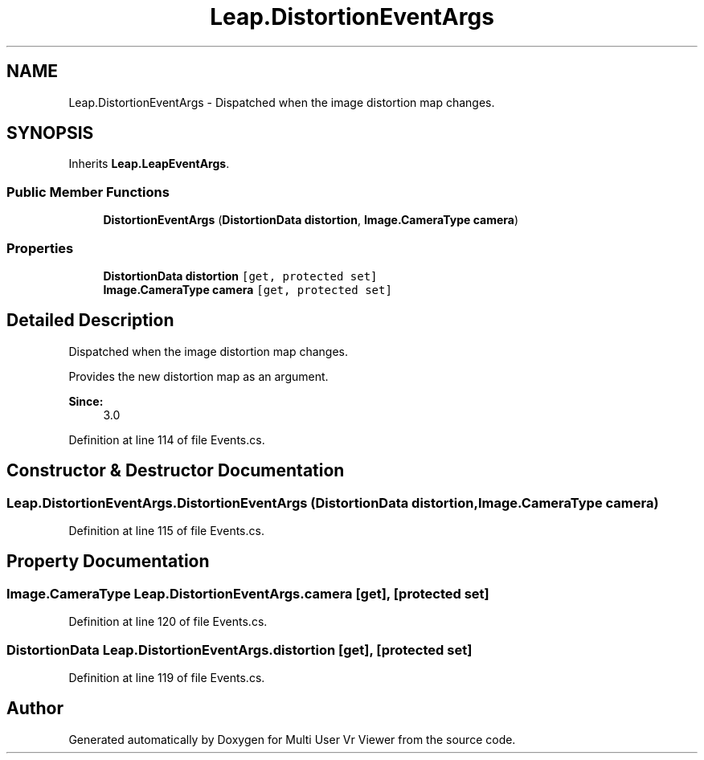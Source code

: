 .TH "Leap.DistortionEventArgs" 3 "Sat Jul 20 2019" "Version https://github.com/Saurabhbagh/Multi-User-VR-Viewer--10th-July/" "Multi User Vr Viewer" \" -*- nroff -*-
.ad l
.nh
.SH NAME
Leap.DistortionEventArgs \- Dispatched when the image distortion map changes\&.  

.SH SYNOPSIS
.br
.PP
.PP
Inherits \fBLeap\&.LeapEventArgs\fP\&.
.SS "Public Member Functions"

.in +1c
.ti -1c
.RI "\fBDistortionEventArgs\fP (\fBDistortionData\fP \fBdistortion\fP, \fBImage\&.CameraType\fP \fBcamera\fP)"
.br
.in -1c
.SS "Properties"

.in +1c
.ti -1c
.RI "\fBDistortionData\fP \fBdistortion\fP\fC [get, protected set]\fP"
.br
.ti -1c
.RI "\fBImage\&.CameraType\fP \fBcamera\fP\fC [get, protected set]\fP"
.br
.in -1c
.SH "Detailed Description"
.PP 
Dispatched when the image distortion map changes\&. 

Provides the new distortion map as an argument\&. 
.PP
\fBSince:\fP
.RS 4
3\&.0 
.RE
.PP

.PP
Definition at line 114 of file Events\&.cs\&.
.SH "Constructor & Destructor Documentation"
.PP 
.SS "Leap\&.DistortionEventArgs\&.DistortionEventArgs (\fBDistortionData\fP distortion, \fBImage\&.CameraType\fP camera)"

.PP
Definition at line 115 of file Events\&.cs\&.
.SH "Property Documentation"
.PP 
.SS "\fBImage\&.CameraType\fP Leap\&.DistortionEventArgs\&.camera\fC [get]\fP, \fC [protected set]\fP"

.PP
Definition at line 120 of file Events\&.cs\&.
.SS "\fBDistortionData\fP Leap\&.DistortionEventArgs\&.distortion\fC [get]\fP, \fC [protected set]\fP"

.PP
Definition at line 119 of file Events\&.cs\&.

.SH "Author"
.PP 
Generated automatically by Doxygen for Multi User Vr Viewer from the source code\&.
